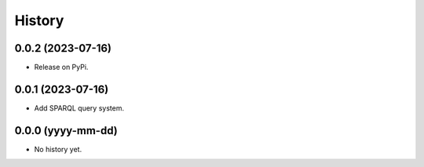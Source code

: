 =======
History
=======

0.0.2 (2023-07-16)
------------------
* Release on PyPi.

0.0.1 (2023-07-16)
------------------
* Add SPARQL query system.

0.0.0 (yyyy-mm-dd)
------------------
* No history yet.

